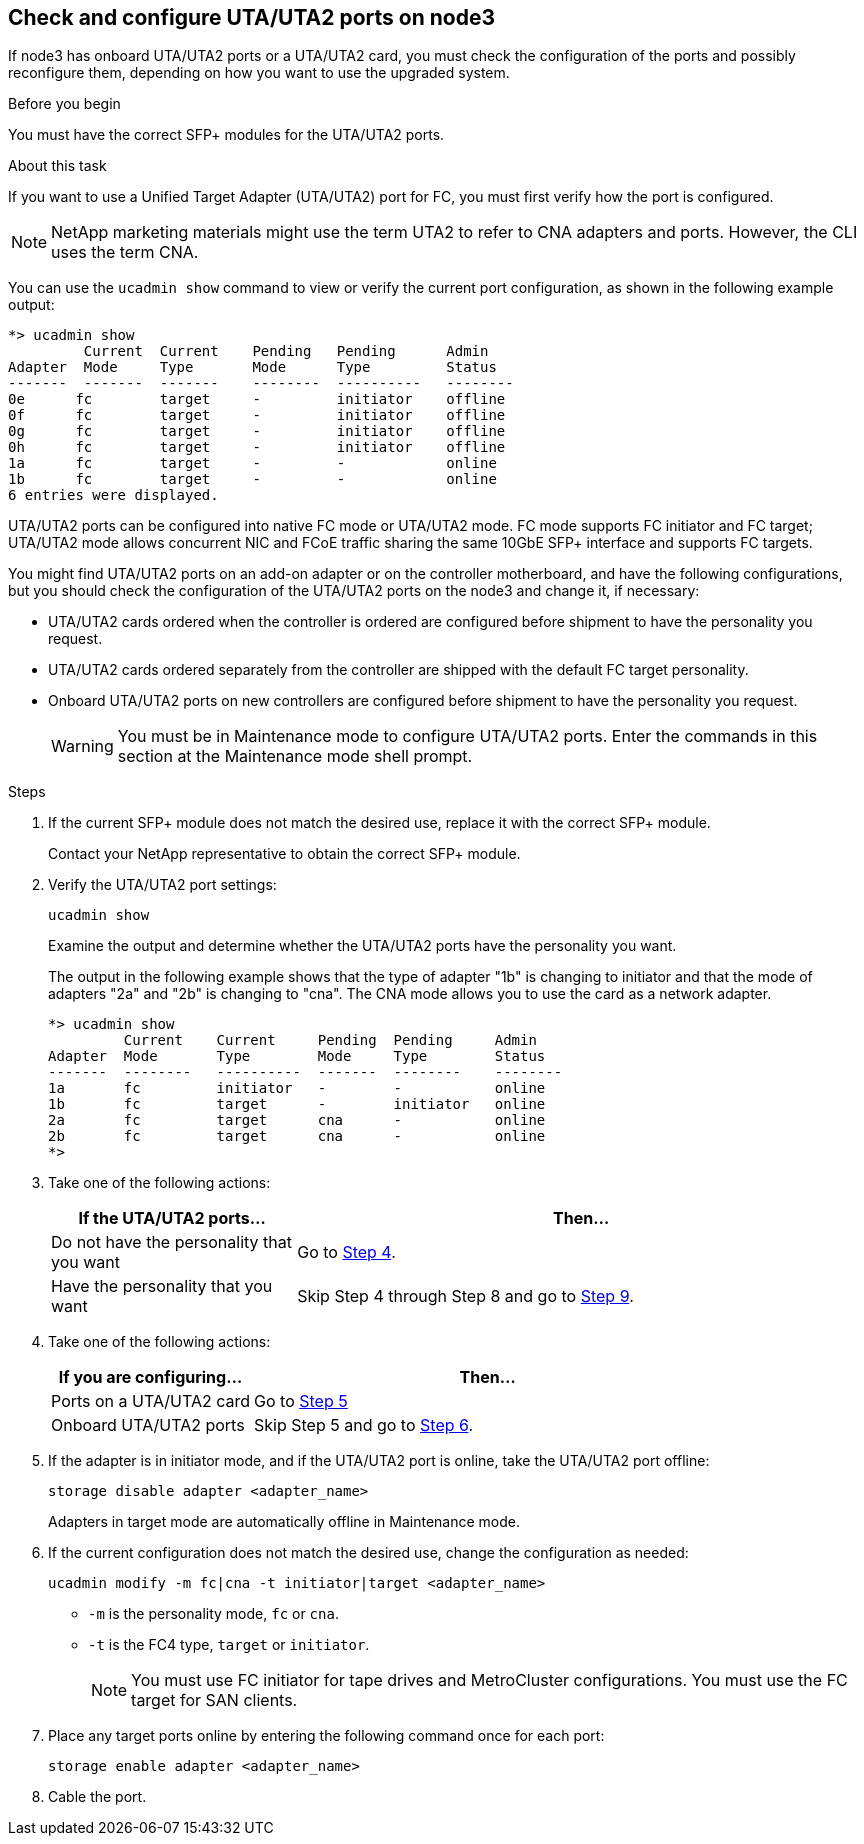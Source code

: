 == Check and configure UTA/UTA2 ports on node3

If node3 has onboard UTA/UTA2 ports or a UTA/UTA2 card, you must check the configuration of the ports and possibly reconfigure them, depending on how you want to use the upgraded system.

.Before you begin

You must have the correct SFP+ modules for the UTA/UTA2 ports.

.About this task

If you want to use a Unified Target Adapter (UTA/UTA2) port for FC, you must first verify how the port is configured.

NOTE: NetApp marketing materials might use the term UTA2 to refer to CNA adapters and ports. However, the CLI uses the term CNA.

You can use the `ucadmin show` command to view or verify the current port configuration, as shown in the following example output:

....
*> ucadmin show
         Current  Current    Pending   Pending      Admin
Adapter  Mode     Type       Mode      Type         Status
-------  -------  -------    --------  ----------   --------
0e      fc        target     -         initiator    offline
0f      fc        target     -         initiator    offline
0g      fc        target     -         initiator    offline
0h      fc        target     -         initiator    offline
1a      fc        target     -         -            online
1b      fc        target     -         -            online
6 entries were displayed.
....

UTA/UTA2 ports can be configured into native FC mode or UTA/UTA2 mode. FC mode supports FC initiator and FC target; UTA/UTA2 mode allows concurrent NIC and FCoE traffic sharing the same 10GbE SFP+ interface and supports FC targets.

You might find UTA/UTA2 ports on an add-on adapter or on the controller motherboard, and have the following configurations, but you should check the configuration of the UTA/UTA2 ports on the node3 and change it, if necessary:

* UTA/UTA2 cards ordered when the controller is ordered are configured before shipment to have the personality you request.
* UTA/UTA2 cards ordered separately from the controller are shipped with the default FC target personality.
* Onboard UTA/UTA2 ports on new controllers are configured before shipment to have the personality you request.
+
WARNING: You must be in Maintenance mode to configure UTA/UTA2 ports. Enter the commands in this section at the Maintenance mode shell prompt. 

.Steps

. If the current SFP+ module does not match the desired use, replace it with the correct SFP+ module.
+
Contact your NetApp representative to obtain the correct SFP+ module.

. Verify the UTA/UTA2 port settings:
+
`ucadmin show`
+
Examine the output and determine whether the UTA/UTA2 ports have the personality you want.
+
The output in the following example shows that the type of adapter "1b" is changing to initiator and that the mode of adapters "2a" and "2b" is changing to "cna". The CNA mode allows you to use the card as a network adapter.
+
----
*> ucadmin show 
         Current    Current     Pending  Pending     Admin 
Adapter  Mode       Type        Mode     Type        Status 
-------  --------   ----------  -------  --------    -------- 
1a       fc         initiator   -        -           online 
1b       fc         target      -        initiator   online 
2a       fc         target      cna      -           online 
2b       fc         target      cna      -           online 
*> 
----

. Take one of the following actions:
+
[cols=2*,options="header",cols="30,70"]
|===
|If the UTA/UTA2 ports... |Then…

|Do not have the personality that you want
|Go to <<auto_check3_step4,Step 4>>.

|Have the personality that you want
|Skip Step 4 through Step 8 and go to <<auto_check3_step9,Step 9>>.
|===

. [[auto_check3_step4]]Take one of the following actions:
+
[cols=2*,options="header",cols="30,70"]
|===
|If you are configuring... |Then…

|Ports on a UTA/UTA2 card
|Go to <<auto_check3_step5,Step 5>>
|Onboard UTA/UTA2 ports
|Skip Step 5 and go to <<auto_check3_step6,Step 6>>.
|===

. [[auto_check3_step5]]If the adapter is in initiator mode, and if the UTA/UTA2 port is online, take the UTA/UTA2 port offline:
+
`storage disable adapter <adapter_name>`
+
Adapters in target mode are automatically offline in Maintenance mode.

. [[auto_check3_step6]]If the current configuration does not match the desired use, change the configuration as needed:
+
`ucadmin modify -m fc|cna -t initiator|target <adapter_name>`
+
** `-m` is the personality mode, `fc` or `cna`.
** `-t` is the FC4 type, `target` or `initiator`.
+
NOTE: You must use FC initiator for tape drives and MetroCluster configurations. You must use the FC target for SAN clients.



. Place any target ports online by entering the following command once for each port:
+
`storage enable adapter <adapter_name>`

. Cable the port.

